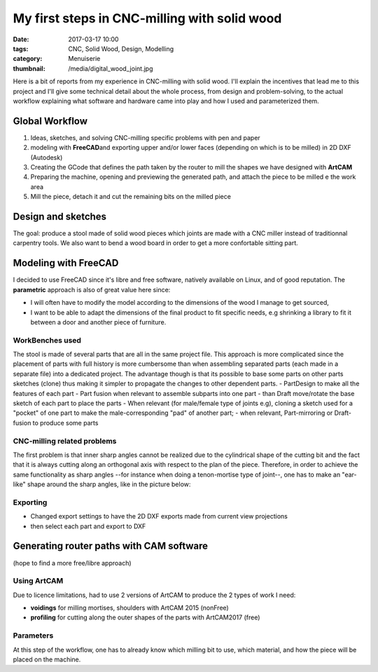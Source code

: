 My first steps in CNC-milling with solid wood
#############################################

:date: 2017-03-17 10:00
:tags: CNC, Solid Wood, Design, Modelling
:category: Menuiserie
:thumbnail: /media/digital_wood_joint.jpg


Here is a bit of reports from my experience in CNC-milling with solid
wood. I'll explain the incentives that lead me to this project and I'll
give some technical detail about the whole process, from design and
problem-solving, to the actual workflow explaining what software and
hardware came into play and how I used and parameterized them.

Global Workflow
===============

1. Ideas, sketches, and solving CNC-milling specific problems with pen
   and paper
2. modeling with **FreeCAD**\ and exporting upper and/or lower faces
   (depending on which is to be milled) in 2D DXF (Autodesk)
3. Creating the GCode that defines the path taken by the router to mill
   the shapes we have designed with **ArtCAM**
4. Preparing the machine, opening and previewing the generated path, and
   attach the piece to be milled e the work area
5. Mill the piece, detach it and cut the remaining bits on the milled
   piece

Design and sketches
===================

The goal: produce a stool made of solid wood pieces which joints are
made with a CNC miller instead of traditionnal carpentry tools. We also
want to bend a wood board in order to get a more confortable sitting
part.

Modeling with FreeCAD
=====================

I decided to use FreeCAD since it's libre and free software, natively
available on Linux, and of good reputation. The **parametric** approach
is also of great value here since:

-  I will often have to modify the model according to the dimensions of
   the wood I manage to get sourced,
-  I want to be able to adapt the dimensions of the final product to fit
   specific needs, e.g shrinking a library to fit it between a door and
   another piece of furniture.

WorkBenches used
----------------

The stool is made of several parts that are all in the same project
file. This approach is more complicated since the placement of parts
with full history is more cumbersome than when assembling separated
parts (each made in a separate file) into a dedicated project. The
advantage though is that its possible to base some parts on other parts
sketches (clone) thus making it simpler to propagate the changes to
other dependent parts. - PartDesign to make all the features of each
part - Part fusion when relevant to assemble subparts into one part -
than Draft move/rotate the base sketch of each part to place the parts -
When relevant (for male/female type of joints e.g), cloning a sketch
used for a "pocket" of one part to make the male-corresponding "pad" of
another part; - when relevant, Part-mirroring or Draft-fusion to produce
some parts

CNC-milling related problems
----------------------------

The first problem is that inner sharp angles cannot be realized due to
the cylindrical shape of the cutting bit and the fact that it is always
cutting along an orthogonal axis with respect to the plan of the piece.
Therefore, in order to achieve the same functionality as sharp angles
--for instance when doing a tenon-mortise type of joint--, one has to
make an "ear-like" shape around the sharp angles, like in the picture
below:



Exporting
---------

-  Changed export settings to have the 2D DXF exports made from current
   view projections
-  then select each part and export to DXF

Generating router paths with CAM software
=========================================

(hope to find a more free/libre approach)

Using ArtCAM
------------

Due to licence limitations, had to use 2 versions of ArtCAM to produce
the 2 types of work I need:

-  **voidings** for milling mortises, shoulders with ArtCAM 2015
   (nonFree)
-  **profiling** for cutting along the outer shapes of the parts with
   ArtCAM2017 (free)

Parameters
----------

At this step of the workflow, one has to already know which milling bit
to use, which material, and how the piece will be placed on the machine.
